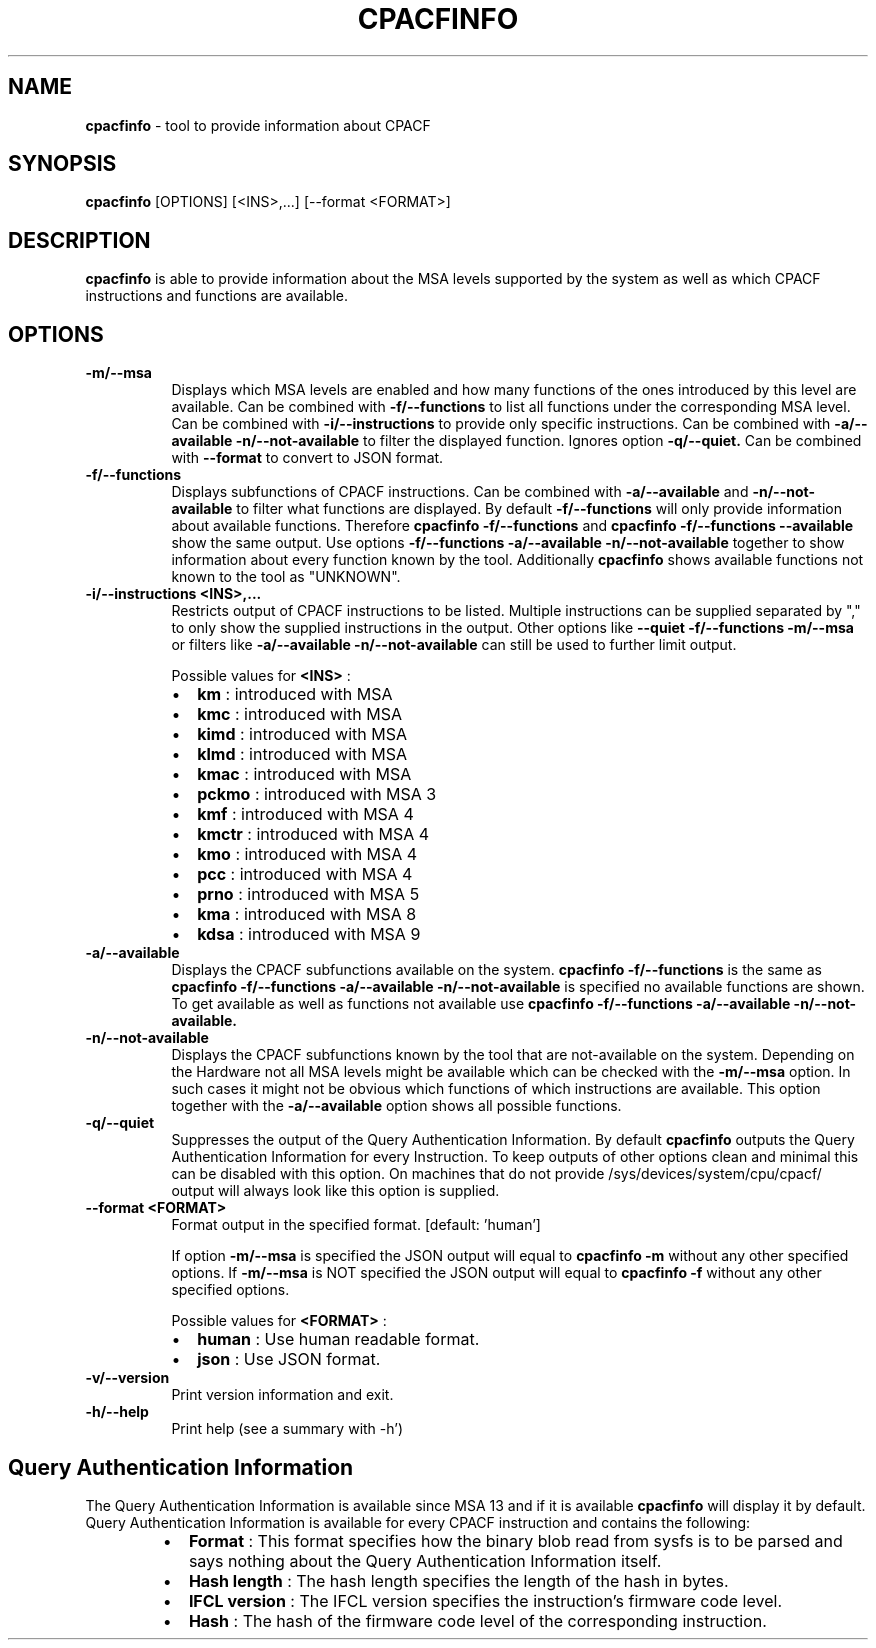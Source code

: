 .\" Copyright 2024, 2024 IBM Corp.
.\" s390-tools is free software; you can redistribute it and/or modify
.\" it under the terms of the MIT license. See LICENSE for details.
.\"

.TH CPACFINFO 1 "AUG 2024" "s390-tools"
.SH NAME
.B cpacfinfo
\- tool to provide information about CPACF

.SH SYNOPSIS
.B cpacfinfo
[OPTIONS] [<INS>,...] [--format <FORMAT>]

.SH DESCRIPTION
.B cpacfinfo
is able to provide information about the MSA levels supported by the system as well as which
CPACF instructions and functions are available.

.SH OPTIONS
.TP 8
.B \-m/\-\-msa
Displays which MSA levels are enabled and how many functions of the ones introduced by
this level are available. Can be combined with
.B \-f/\-\-functions
to list all functions under the corresponding MSA level. Can be combined with
.B \-i/\-\-instructions
to provide only specific instructions. Can be combined with
.B \-a/\-\-available -n/\-\-not-available
to filter the displayed function. Ignores option
.B \-q/\-\-quiet.
Can be combined with
.B \-\-format
to convert to JSON format.

.TP 8
.B \-f/\-\-functions
Displays subfunctions of CPACF instructions. Can be combined with
.B \-a/\-\-available
and
.B \-n/\-\-not-available
to filter what functions are displayed. By default
.B \-f/\-\-functions
will only provide information about available functions. Therefore
.B cpacfinfo \-f/\-\-functions
and
.B cpacfinfo \-f/\-\-functions \-\-available
show the same output. Use options
.B \-f/\-\-functions \-a/\-\-available \-n/\-\-not-available
together to show information about every function known by the tool. Additionally
.B cpacfinfo
shows available functions not known to the tool as "UNKNOWN".

.TP 8
.B \-i/\-\-instructions <INS>,...
Restricts output of CPACF instructions to be listed.
Multiple instructions can be supplied separated by "," to only show the supplied
instructions in the output. Other options like
.B \-\-quiet \-f/\-\-functions \-m/\-\-msa
or filters like
.B \-a/\-\-available \-n/\-\-not-available
can still be used to further limit output.

.nr PI 2n
Possible values for
.B <INS>
:
.RS
.IP \[bu] 2
.B km
:    introduced with MSA

.IP \[bu] 2
.B kmc
:   introduced with MSA

.IP \[bu] 2
.B kimd
:  introduced with MSA

.IP \[bu] 2
.B klmd
:  introduced with MSA

.IP \[bu] 2
.B kmac
:  introduced with MSA

.IP \[bu] 2
.B pckmo
: introduced with MSA 3

.IP \[bu] 2
.B kmf
:   introduced with MSA 4

.IP \[bu] 2
.B kmctr
: introduced with MSA 4

.IP \[bu] 2
.B kmo
:   introduced with MSA 4

.IP \[bu] 2
.B pcc
:   introduced with MSA 4

.IP \[bu] 2
.B prno
:  introduced with MSA 5

.IP \[bu] 2
.B kma
:   introduced with MSA 8

.IP \[bu] 2
.B kdsa
:  introduced with MSA 9
.RE

.TP 8
.B \-a/\-\-available
Displays the CPACF subfunctions available on the system.
.B cpacfinfo \-f/\-\-functions
is the same as
.B cpacfinfo \-f/\-\-functions \-a/\-\-available
. If
.B -n/\-\-not-available
is specified no available functions are shown. To get available as well as functions not available use
.B cpacfinfo \-f/\-\-functions \-a/\-\-available \-n/\-\-not-available.

.TP 8
.B \-n/\-\-not-available
Displays the CPACF subfunctions known by the tool that are not-available on the system.
Depending on the Hardware not all MSA levels might be available which can be checked
with the
.B \-m/\-\-msa
option. In such cases it might not be obvious which functions of which instructions are available.
This option together with the
.B \-a/\-\-available
option shows all possible functions.

.TP 8
.B \-q/\-\-quiet
Suppresses the output of the Query Authentication Information.
By default
.B cpacfinfo
outputs the Query Authentication Information for every
Instruction. To keep outputs of other options clean and minimal this can be disabled
with this option.
On machines that do not provide /sys/devices/system/cpu/cpacf/ output will always look like this
option is supplied.

.TP 8
.B \-\-format <FORMAT>
Format output in the specified format. [default: 'human']

If option
.B \-m/\-\-msa
is specified the JSON output will equal to
.B cpacfinfo -m
without any other specified options. If
.B \-m/\-\-msa
is NOT specified the JSON output will equal to
.B cpacfinfo -f
without any other specified options.

.nr PI 2n
Possible values for
.B <FORMAT>
:
.RS
.IP \[bu] 2
.B human
: Use human readable format.

.IP \[bu] 2
.B json
:  Use JSON format.
.RE

.TP 8
.B \-v/\-\-version
Print version information and exit.

.TP 8
.B \-h/\-\-help
Print help (see a summary with \-h')

.SH Query Authentication Information
The Query Authentication Information is available since MSA 13 and if it is available
.B cpacfinfo
will display it by default. Query Authentication Information is available for every CPACF
instruction and contains the following:
.nr PI 2n
.RS
.IP \[bu] 2
.B Format
:       This format specifies how the binary blob read from sysfs is to be parsed and says nothing
about the Query Authentication Information itself.

.IP \[bu] 2
.B Hash length
:  The hash length specifies the length of the hash in bytes.

.IP \[bu] 2
.B IFCL version
: The IFCL version specifies the instruction's firmware code level.

.IP \[bu] 2
.B Hash
:         The hash of the firmware code level of the corresponding instruction.
.RE

